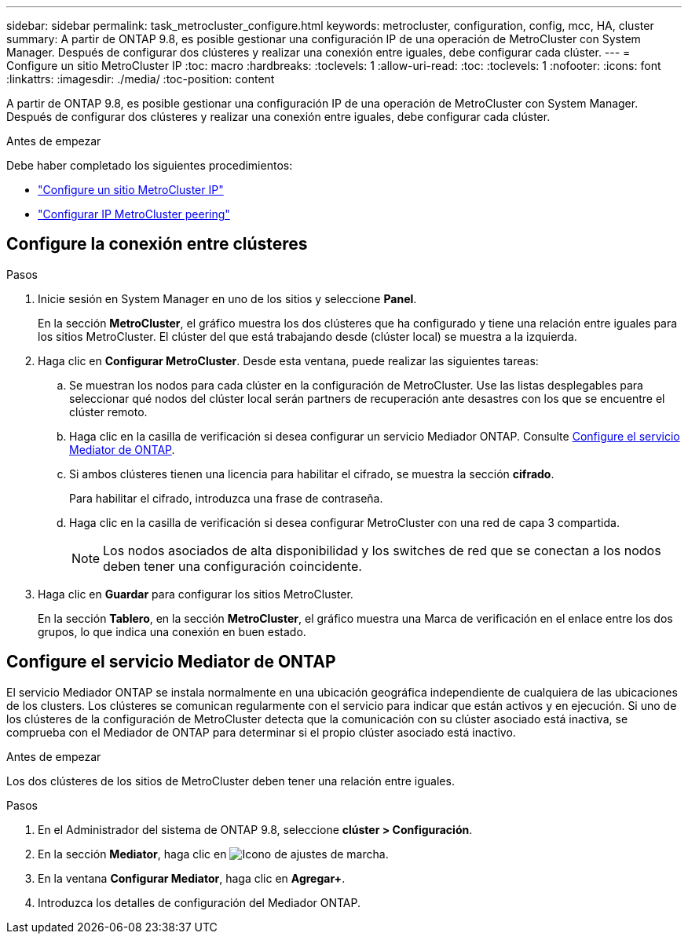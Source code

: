 ---
sidebar: sidebar 
permalink: task_metrocluster_configure.html 
keywords: metrocluster, configuration, config, mcc, HA, cluster 
summary: A partir de ONTAP 9.8, es posible gestionar una configuración IP de una operación de MetroCluster con System Manager.  Después de configurar dos clústeres y realizar una conexión entre iguales, debe configurar cada clúster. 
---
= Configure un sitio MetroCluster IP
:toc: macro
:hardbreaks:
:toclevels: 1
:allow-uri-read: 
:toc: 
:toclevels: 1
:nofooter: 
:icons: font
:linkattrs: 
:imagesdir: ./media/
:toc-position: content


[role="lead"]
A partir de ONTAP 9.8, es posible gestionar una configuración IP de una operación de MetroCluster con System Manager.  Después de configurar dos clústeres y realizar una conexión entre iguales, debe configurar cada clúster.

.Antes de empezar
Debe haber completado los siguientes procedimientos:

* link:task_metrocluster_setup.html["Configure un sitio MetroCluster IP"]
* link:task_metrocluster_peering.html["Configurar IP MetroCluster peering"]




== Configure la conexión entre clústeres

.Pasos
. Inicie sesión en System Manager en uno de los sitios y seleccione *Panel*.
+
En la sección *MetroCluster*, el gráfico muestra los dos clústeres que ha configurado y tiene una relación entre iguales para los sitios MetroCluster. El clúster del que está trabajando desde (clúster local) se muestra a la izquierda.

. Haga clic en *Configurar MetroCluster*.  Desde esta ventana, puede realizar las siguientes tareas:
+
.. Se muestran los nodos para cada clúster en la configuración de MetroCluster.  Use las listas desplegables para seleccionar qué nodos del clúster local serán partners de recuperación ante desastres con los que se encuentre el clúster remoto.
.. Haga clic en la casilla de verificación si desea configurar un servicio Mediador ONTAP. Consulte <<Configure el servicio Mediator de ONTAP>>.
.. Si ambos clústeres tienen una licencia para habilitar el cifrado, se muestra la sección *cifrado*.
+
Para habilitar el cifrado, introduzca una frase de contraseña.

.. Haga clic en la casilla de verificación si desea configurar MetroCluster con una red de capa 3 compartida.
+

NOTE: Los nodos asociados de alta disponibilidad y los switches de red que se conectan a los nodos deben tener una configuración coincidente.



. Haga clic en *Guardar* para configurar los sitios MetroCluster.
+
En la sección *Tablero*, en la sección *MetroCluster*, el gráfico muestra una Marca de verificación en el enlace entre los dos grupos, lo que indica una conexión en buen estado.





== Configure el servicio Mediator de ONTAP

El servicio Mediador ONTAP se instala normalmente en una ubicación geográfica independiente de cualquiera de las ubicaciones de los clusters. Los clústeres se comunican regularmente con el servicio para indicar que están activos y en ejecución.  Si uno de los clústeres de la configuración de MetroCluster detecta que la comunicación con su clúster asociado está inactiva, se comprueba con el Mediador de ONTAP para determinar si el propio clúster asociado está inactivo.

.Antes de empezar
Los dos clústeres de los sitios de MetroCluster deben tener una relación entre iguales.

.Pasos
. En el Administrador del sistema de ONTAP 9.8, seleccione *clúster > Configuración*.
. En la sección *Mediator*, haga clic en image:icon_gear.gif["Icono de ajustes de marcha"].
. En la ventana *Configurar Mediator*, haga clic en *Agregar+*.
. Introduzca los detalles de configuración del Mediador ONTAP.

